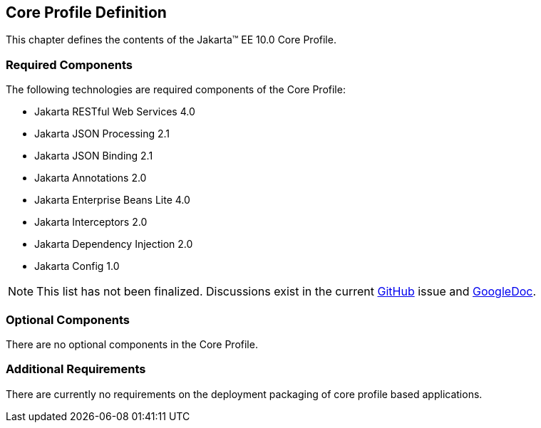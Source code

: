 == Core Profile Definition

This chapter defines the contents of the Jakarta™ EE 10.0 Core Profile.

[[required_components]]
=== Required Components

The following technologies are required components of the Core Profile:

* Jakarta RESTful Web Services 4.0
* Jakarta JSON Processing 2.1
* Jakarta JSON Binding 2.1
* Jakarta Annotations 2.0
* Jakarta Enterprise Beans Lite 4.0
* Jakarta Interceptors 2.0
* Jakarta Dependency Injection 2.0
* Jakarta Config 1.0

NOTE: This list has not been finalized. Discussions exist in the
current https://github.com/eclipse-ee4j/jakartaee-platform/issues/353[GitHub] issue and https://docs.google.com/document/d/1tal7dMb6DOHBCwlecViEjPqAMTMEStoZdxTVokIVW94/edit#[GoogleDoc].

=== Optional Components

There are no optional components in the Core Profile.

[[additional_requirements]]
=== Additional Requirements

There are currently no requirements on the deployment packaging of
core profile based applications.
